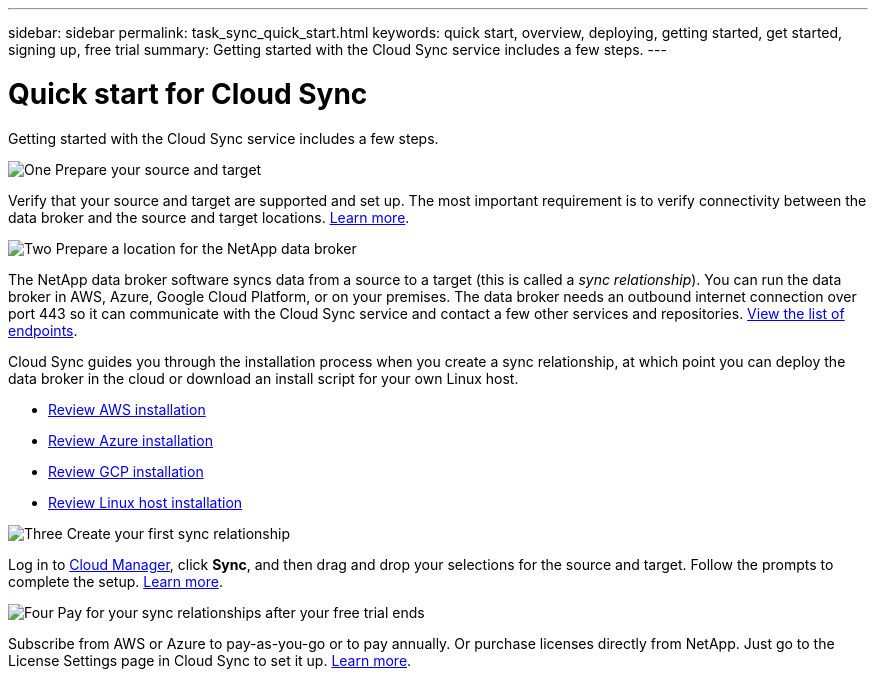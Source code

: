 ---
sidebar: sidebar
permalink: task_sync_quick_start.html
keywords: quick start, overview, deploying, getting started, get started, signing up, free trial
summary: Getting started with the Cloud Sync service includes a few steps.
---

= Quick start for Cloud Sync
:hardbreaks:
:nofooter:
:icons: font
:linkattrs:
:imagesdir: ./media/

Getting started with the Cloud Sync service includes a few steps.

.image:https://raw.githubusercontent.com/NetAppDocs/common/main/media/number-1.png[One] Prepare your source and target

[role="quick-margin-para"]
Verify that your source and target are supported and set up. The most important requirement is to verify connectivity between the data broker and the source and target locations. link:reference_sync_requirements.html[Learn more].

.image:https://raw.githubusercontent.com/NetAppDocs/common/main/media/number-2.png[Two] Prepare a location for the NetApp data broker

[role="quick-margin-para"]
The NetApp data broker software syncs data from a source to a target (this is called a _sync relationship_). You can run the data broker in AWS, Azure, Google Cloud Platform, or on your premises. The data broker needs an outbound internet connection over port 443 so it can communicate with the Cloud Sync service and contact a few other services and repositories. link:reference_sync_networking.html[View the list of endpoints].

[role="quick-margin-para"]
Cloud Sync guides you through the installation process when you create a sync relationship, at which point you can deploy the data broker in the cloud or download an install script for your own Linux host.

[role="quick-margin-list"]
* link:task_sync_installing_aws.html[Review AWS installation]
* link:task_sync_installing_azure.html[Review Azure installation]
* link:task_sync_installing_gcp.html[Review GCP installation]
* link:task_sync_installing_linux.html[Review Linux host installation]

.image:https://raw.githubusercontent.com/NetAppDocs/common/main/media/number-3.png[Three] Create your first sync relationship

[role="quick-margin-para"]
Log in to https://cloudmanager.netapp.com/[Cloud Manager^], click *Sync*, and then drag and drop your selections for the source and target. Follow the prompts to complete the setup. link:task_sync_creating_relationships.html[Learn more].

.image:https://raw.githubusercontent.com/NetAppDocs/common/main/media/number-4.png[Four] Pay for your sync relationships after your free trial ends

[role="quick-margin-para"]
Subscribe from AWS or Azure to pay-as-you-go or to pay annually. Or purchase licenses directly from NetApp. Just go to the License Settings page in Cloud Sync to set it up. link:task_sync_licensing.html[Learn more].
